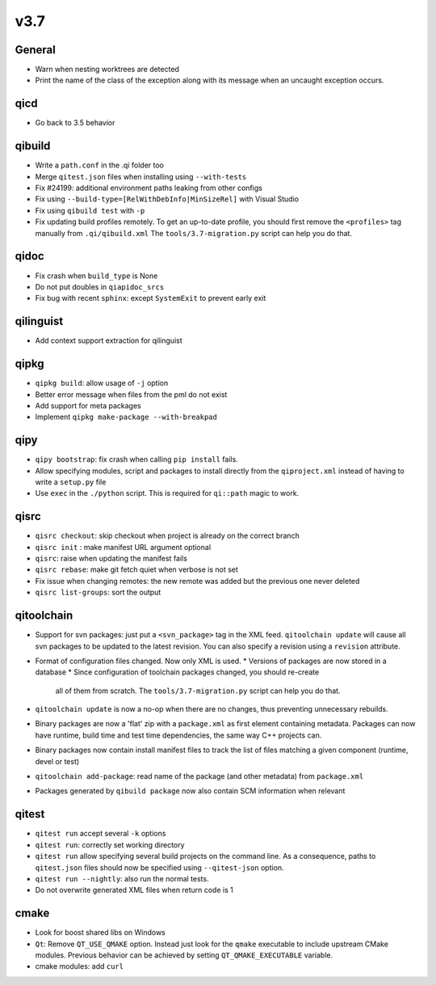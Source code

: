v3.7
====

General
--------

* Warn when nesting worktrees are detected
* Print the name of the class of the exception along with its message
  when an uncaught exception occurs.

qicd
----

* Go back to 3.5 behavior

qibuild
--------

* Write a ``path.conf`` in the .qi folder too
* Merge ``qitest.json`` files when installing using ``--with-tests``
* Fix  #24199: additional environment paths leaking from other configs
* Fix using ``--build-type=[RelWithDebInfo|MinSizeRel]`` with Visual Studio
* Fix using ``qibuild test`` with ``-p``
* Fix updating build profiles remotely. To get an up-to-date profile, you
  should first remove the ``<profiles>`` tag manually from ``.qi/qibuild.xml``
  The ``tools/3.7-migration.py`` script can help you do that.

qidoc
------

* Fix crash when ``build_type`` is None
* Do not put doubles in ``qiapidoc_srcs``
* Fix bug with recent ``sphinx``: except ``SystemExit`` to prevent early exit

qilinguist
----------

* Add context support extraction for qilinguist

qipkg
------

* ``qipkg build``: allow usage of ``-j`` option
* Better error message when files from the pml do not exist
* Add support for meta packages
* Implement ``qipkg make-package --with-breakpad``

qipy
-----

* ``qipy bootstrap``: fix crash when calling ``pip install`` fails.
* Allow specifying modules, script and packages to install directly from the
  ``qiproject.xml`` instead of having to write a ``setup.py`` file
* Use ``exec`` in the ``./python`` script. This is required for ``qi::path``
  magic to work.

qisrc
------

* ``qisrc checkout``: skip checkout when project is already on the correct branch
* ``qisrc init`` : make manifest URL argument optional
* ``qisrc``: raise when updating the manifest fails
* ``qisrc rebase``: make git fetch quiet when verbose is not set
* Fix issue when changing remotes: the new remote was added but the previous
  one never deleted
* ``qisrc list-groups``: sort the output

qitoolchain
-----------

* Support for svn packages: just put a ``<svn_package>`` tag in the XML feed.
  ``qitoolchain update`` will cause all svn packages to be updated to the latest
  revision. You can also specify a revision using a ``revision`` attribute.

* Format of configuration files changed. Now only XML is used.
  * Versions of packages are now stored in a database
  * Since configuration of toolchain packages changed, you should re-create
    all of them from scratch. The ``tools/3.7-migration.py`` script can help
    you do that.

* ``qitoolchain update`` is now a no-op when there are no changes, thus
  preventing unnecessary rebuilds.

* Binary packages are now a 'flat' zip with a ``package.xml`` as first element
  containing metadata. Packages can now have runtime, build time and test time
  dependencies, the same way C++ projects can.

* Binary packages now contain install manifest files to track the list of files
  matching a given component (runtime, devel or test)

* ``qitoolchain add-package``: read name of the package (and other metadata)
  from ``package.xml``

* Packages generated by ``qibuild package`` now also contain SCM information
  when relevant

qitest
-------

* ``qitest run`` accept several ``-k`` options
* ``qitest run``: correctly set working directory
* ``qitest run`` allow specifying several build projects on the command line.
  As a consequence, paths to ``qitest.json`` files should now be specified using
  ``--qitest-json`` option.
* ``qitest run --nightly``: also run the normal tests.
* Do not overwrite generated XML files when return code is 1

cmake
------

* Look for boost shared libs on Windows
* ``Qt``: Remove ``QT_USE_QMAKE`` option. Instead just look for the
  ``qmake`` executable to include upstream CMake modules. Previous
  behavior can be achieved by setting ``QT_QMAKE_EXECUTABLE`` variable.
* cmake modules: add ``curl``
